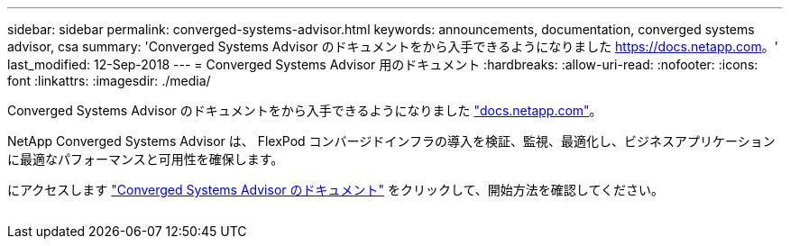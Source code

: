 ---
sidebar: sidebar 
permalink: converged-systems-advisor.html 
keywords: announcements, documentation, converged systems advisor, csa 
summary: 'Converged Systems Advisor のドキュメントをから入手できるようになりました https://docs.netapp.com[]。' 
last_modified: 12-Sep-2018 
---
= Converged Systems Advisor 用のドキュメント
:hardbreaks:
:allow-uri-read: 
:nofooter: 
:icons: font
:linkattrs: 
:imagesdir: ./media/


[role="lead"]
Converged Systems Advisor のドキュメントをから入手できるようになりました https://docs.netapp.com["docs.netapp.com"^]。

NetApp Converged Systems Advisor は、 FlexPod コンバージドインフラの導入を検証、監視、最適化し、ビジネスアプリケーションに最適なパフォーマンスと可用性を確保します。

にアクセスします https://docs.netapp.com/us-en/converged-systems-advisor/["Converged Systems Advisor のドキュメント"^] をクリックして、開始方法を確認してください。

image:converged-systems-advisor.gif[""]
